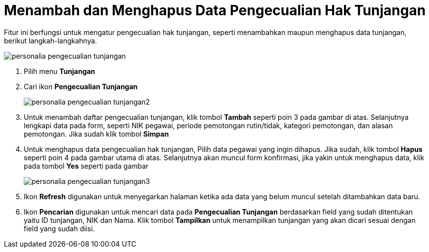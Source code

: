 = Menambah dan Menghapus Data Pengecualian Hak Tunjangan

Fitur ini berfungsi untuk mengatur pengecualian hak tunjangan, seperti menambahkan maupun menghapus data tunjangan, berikut langkah-langkahnya.

image::../images-personalia/personalia-pengecualian-tunjangan.png[align="center"]

1. Pilih menu *Tunjangan*
2. Cari ikon *Pengecualian Tunjangan*
+
image::../images-personalia/personalia-pengecualian-tunjangan2.png[align="center"]
3. Untuk menambah daftar pengecualian tunjangan, klik tombol *Tambah* seperti poin 3 pada gambar di atas. Selanjutnya lengkapi data pada form, seperti NIK pegawai, periode pemotongan rutin/tidak, kategori pemotongan, dan alasan pemotongan. Jika sudah klik tombol *Simpan*
4. Untuk menghapus data pengecualian hak tunjangan, Pilih data pegawai yang ingin dihapus. Jika sudah, klik tombol *Hapus* seperti poin 4 pada gambar utama di atas. Selanjutnya akan muncul form konfirmasi, jika  yakin untuk menghapus data, klik pada tombol *Yes* seperti pada gambar
+
image::../images-personalia/personalia-pengecualian-tunjangan3.png[align="center"]
5. Ikon *Refresh* digunakan untuk menyegarkan halaman ketika ada data yang belum muncul setelah ditambahkan data baru.
6. Ikon *Pencarian* digunakan untuk mencari data pada *Pengecualian Tunjangan* berdasarkan field yang sudah ditentukan yaitu ID tunjangan, NIK dan Nama. Klik tombol *Tampilkan* untuk menampilkan tunjangan yang akan dicari sesuai dengan field yang sudah diisi.
